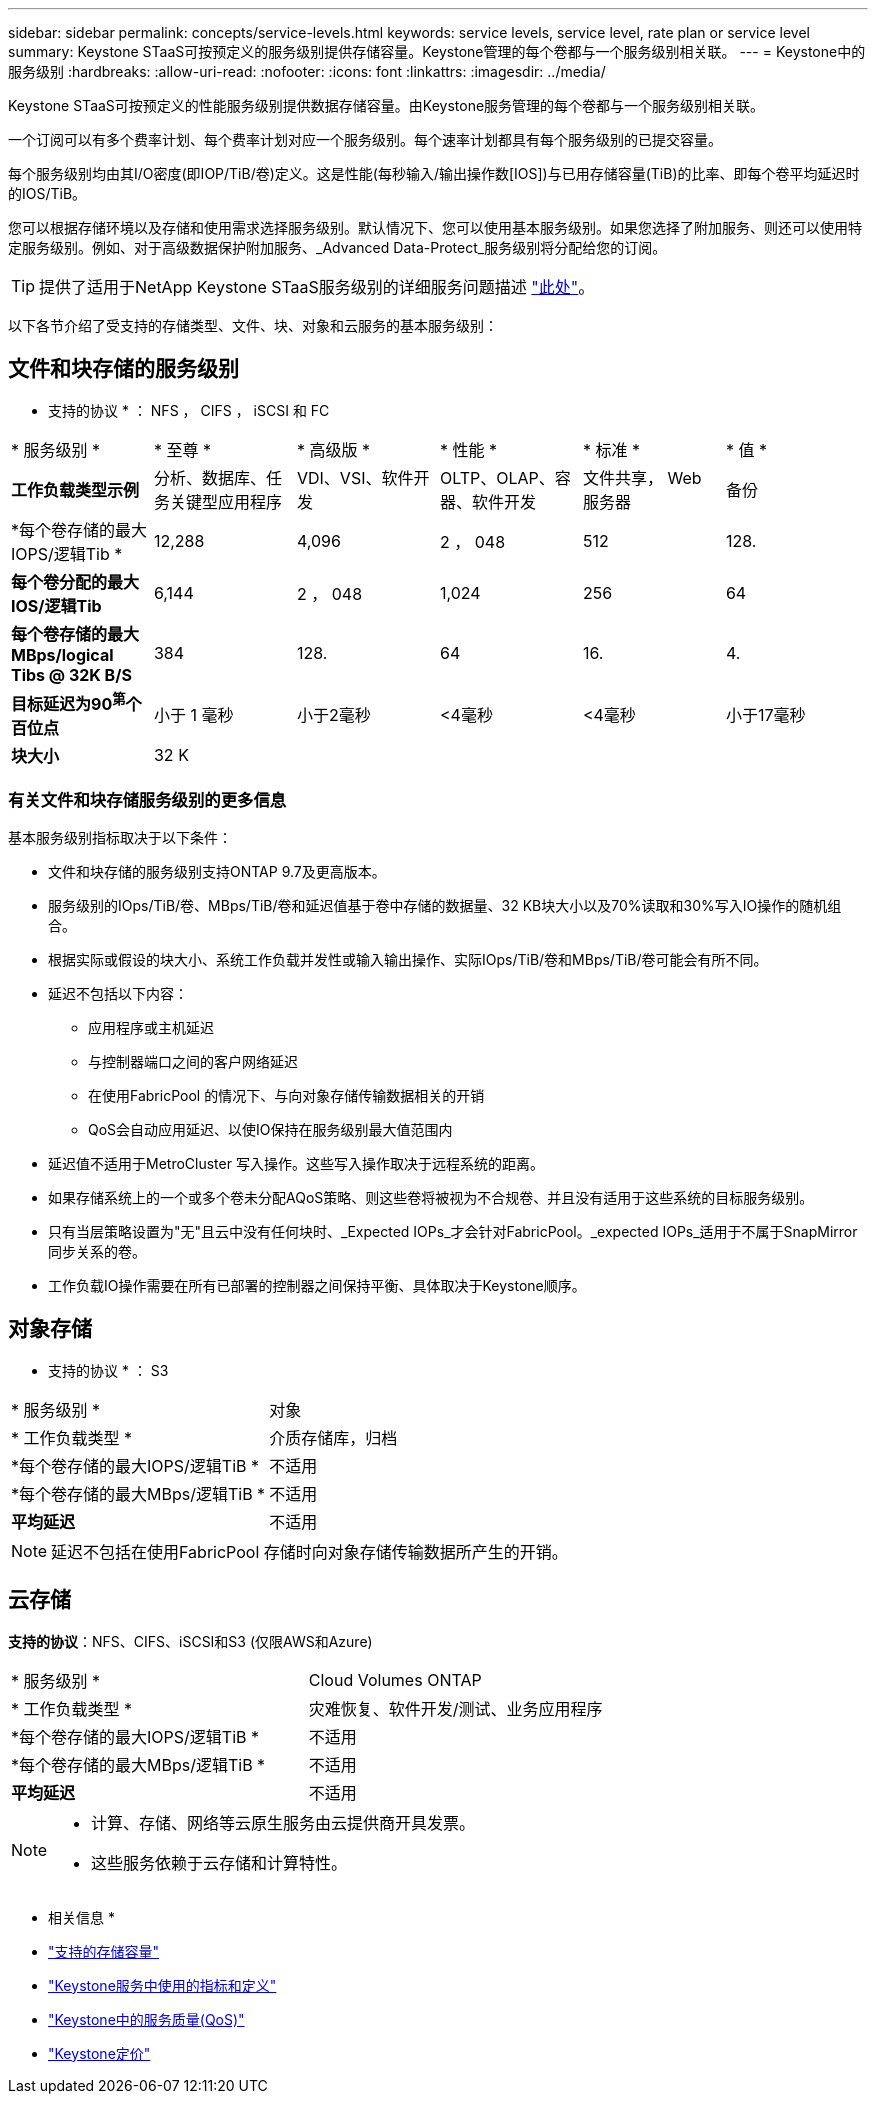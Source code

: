 ---
sidebar: sidebar 
permalink: concepts/service-levels.html 
keywords: service levels, service level, rate plan or service level 
summary: Keystone STaaS可按预定义的服务级别提供存储容量。Keystone管理的每个卷都与一个服务级别相关联。 
---
= Keystone中的服务级别
:hardbreaks:
:allow-uri-read: 
:nofooter: 
:icons: font
:linkattrs: 
:imagesdir: ../media/


[role="lead"]
Keystone STaaS可按预定义的性能服务级别提供数据存储容量。由Keystone服务管理的每个卷都与一个服务级别相关联。

一个订阅可以有多个费率计划、每个费率计划对应一个服务级别。每个速率计划都具有每个服务级别的已提交容量。

每个服务级别均由其I/O密度(即IOP/TiB/卷)定义。这是性能(每秒输入/输出操作数[IOS])与已用存储容量(TiB)的比率、即每个卷平均延迟时的IOS/TiB。

您可以根据存储环境以及存储和使用需求选择服务级别。默认情况下、您可以使用基本服务级别。如果您选择了附加服务、则还可以使用特定服务级别。例如、对于高级数据保护附加服务、_Advanced Data-Protect_服务级别将分配给您的订阅。


TIP: 提供了适用于NetApp Keystone STaaS服务级别的详细服务问题描述 https://www.netapp.com/services/keystone/terms-and-conditions/["此处"^]。

以下各节介绍了受支持的存储类型、文件、块、对象和云服务的基本服务级别：



== 文件和块存储的服务级别

* 支持的协议 * ： NFS ， CIFS ， iSCSI 和 FC

|===


| * 服务级别 * | * 至尊 * | * 高级版 * | * 性能 * | * 标准 * | * 值 * 


| *工作负载类型示例* | 分析、数据库、任务关键型应用程序 | VDI、VSI、软件开发 | OLTP、OLAP、容器、软件开发 | 文件共享， Web 服务器 | 备份 


| *每个卷存储的最大IOPS/逻辑Tib * | 12,288 | 4,096 | 2 ， 048 | 512 | 128. 


| *每个卷分配的最大IOS/逻辑Tib* | 6,144 | 2 ， 048 | 1,024 | 256 | 64 


| *每个卷存储的最大MBps/logical Tibs @ 32K B/S* | 384 | 128. | 64 | 16. | 4. 


| *目标延迟为90^第^个百位点* | 小于 1 毫秒 | 小于2毫秒 | <4毫秒 | <4毫秒 | 小于17毫秒 


| *块大小* 5+| 32 K 
|===


=== 有关文件和块存储服务级别的更多信息

基本服务级别指标取决于以下条件：

* 文件和块存储的服务级别支持ONTAP 9.7及更高版本。
* 服务级别的IOps/TiB/卷、MBps/TiB/卷和延迟值基于卷中存储的数据量、32 KB块大小以及70%读取和30%写入IO操作的随机组合。
* 根据实际或假设的块大小、系统工作负载并发性或输入输出操作、实际IOps/TiB/卷和MBps/TiB/卷可能会有所不同。
* 延迟不包括以下内容：
+
** 应用程序或主机延迟
** 与控制器端口之间的客户网络延迟
** 在使用FabricPool 的情况下、与向对象存储传输数据相关的开销
** QoS会自动应用延迟、以使IO保持在服务级别最大值范围内


* 延迟值不适用于MetroCluster 写入操作。这些写入操作取决于远程系统的距离。
* 如果存储系统上的一个或多个卷未分配AQoS策略、则这些卷将被视为不合规卷、并且没有适用于这些系统的目标服务级别。
* 只有当层策略设置为"无"且云中没有任何块时、_Expected IOPs_才会针对FabricPool。_expected IOPs_适用于不属于SnapMirror同步关系的卷。
* 工作负载IO操作需要在所有已部署的控制器之间保持平衡、具体取决于Keystone顺序。




== 对象存储

* 支持的协议 * ： S3

|===


| * 服务级别 * | 对象 


| * 工作负载类型 * | 介质存储库，归档 


| *每个卷存储的最大IOPS/逻辑TiB * | 不适用 


| *每个卷存储的最大MBps/逻辑TiB * | 不适用 


| *平均延迟* | 不适用 
|===

NOTE: 延迟不包括在使用FabricPool 存储时向对象存储传输数据所产生的开销。



== 云存储

*支持的协议*：NFS、CIFS、iSCSI和S3 (仅限AWS和Azure)

|===


| * 服务级别 * | Cloud Volumes ONTAP 


| * 工作负载类型 * | 灾难恢复、软件开发/测试、业务应用程序 


| *每个卷存储的最大IOPS/逻辑TiB * | 不适用 


| *每个卷存储的最大MBps/逻辑TiB * | 不适用 


| *平均延迟* | 不适用 
|===
[NOTE]
====
* 计算、存储、网络等云原生服务由云提供商开具发票。
* 这些服务依赖于云存储和计算特性。


====
* 相关信息 *

* link:../concepts/supported-storage-capacity.html["支持的存储容量"]
* link:..//concepts/metrics.html["Keystone服务中使用的指标和定义"]
* link:../concepts/qos.html["Keystone中的服务质量(QoS)"]
* link:../concepts/pricing.html["Keystone定价"]


